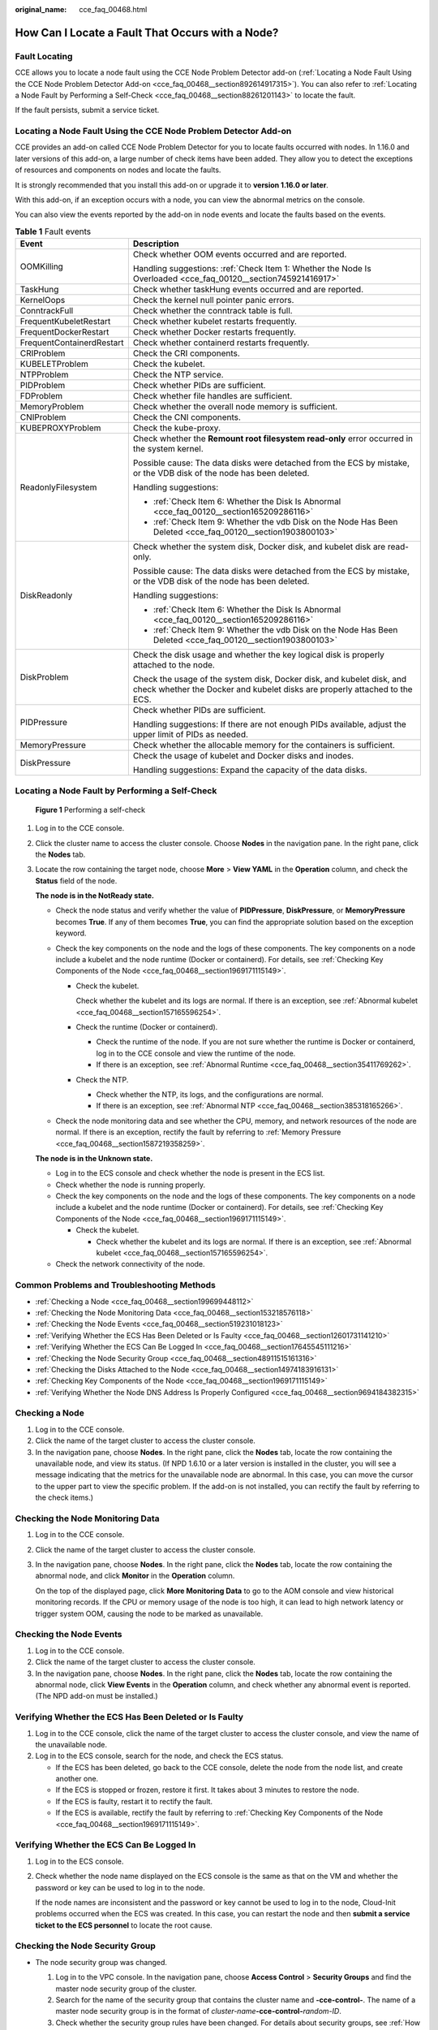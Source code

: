 :original_name: cce_faq_00468.html

.. _cce_faq_00468:

How Can I Locate a Fault That Occurs with a Node?
=================================================

Fault Locating
--------------

CCE allows you to locate a node fault using the CCE Node Problem Detector add-on (:ref:`Locating a Node Fault Using the CCE Node Problem Detector Add-on <cce_faq_00468__section892614917315>`). You can also refer to :ref:`Locating a Node Fault by Performing a Self-Check <cce_faq_00468__section88261201143>` to locate the fault.

If the fault persists, submit a service ticket.

.. _cce_faq_00468__section892614917315:

Locating a Node Fault Using the CCE Node Problem Detector Add-on
----------------------------------------------------------------

CCE provides an add-on called CCE Node Problem Detector for you to locate faults occurred with nodes. In 1.16.0 and later versions of this add-on, a large number of check items have been added. They allow you to detect the exceptions of resources and components on nodes and locate the faults.

It is strongly recommended that you install this add-on or upgrade it to **version 1.16.0 or later**.

With this add-on, if an exception occurs with a node, you can view the abnormal metrics on the console.

You can also view the events reported by the add-on in node events and locate the faults based on the events.

.. table:: **Table 1** Fault events

   +-----------------------------------+-----------------------------------------------------------------------------------------------------------------------------------------------------+
   | Event                             | Description                                                                                                                                         |
   +===================================+=====================================================================================================================================================+
   | OOMKilling                        | Check whether OOM events occurred and are reported.                                                                                                 |
   |                                   |                                                                                                                                                     |
   |                                   | Handling suggestions: :ref:`Check Item 1: Whether the Node Is Overloaded <cce_faq_00120__section745921416917>`                                      |
   +-----------------------------------+-----------------------------------------------------------------------------------------------------------------------------------------------------+
   | TaskHung                          | Check whether taskHung events occurred and are reported.                                                                                            |
   +-----------------------------------+-----------------------------------------------------------------------------------------------------------------------------------------------------+
   | KernelOops                        | Check the kernel null pointer panic errors.                                                                                                         |
   +-----------------------------------+-----------------------------------------------------------------------------------------------------------------------------------------------------+
   | ConntrackFull                     | Check whether the conntrack table is full.                                                                                                          |
   +-----------------------------------+-----------------------------------------------------------------------------------------------------------------------------------------------------+
   | FrequentKubeletRestart            | Check whether kubelet restarts frequently.                                                                                                          |
   +-----------------------------------+-----------------------------------------------------------------------------------------------------------------------------------------------------+
   | FrequentDockerRestart             | Check whether Docker restarts frequently.                                                                                                           |
   +-----------------------------------+-----------------------------------------------------------------------------------------------------------------------------------------------------+
   | FrequentContainerdRestart         | Check whether containerd restarts frequently.                                                                                                       |
   +-----------------------------------+-----------------------------------------------------------------------------------------------------------------------------------------------------+
   | CRIProblem                        | Check the CRI components.                                                                                                                           |
   +-----------------------------------+-----------------------------------------------------------------------------------------------------------------------------------------------------+
   | KUBELETProblem                    | Check the kubelet.                                                                                                                                  |
   +-----------------------------------+-----------------------------------------------------------------------------------------------------------------------------------------------------+
   | NTPProblem                        | Check the NTP service.                                                                                                                              |
   +-----------------------------------+-----------------------------------------------------------------------------------------------------------------------------------------------------+
   | PIDProblem                        | Check whether PIDs are sufficient.                                                                                                                  |
   +-----------------------------------+-----------------------------------------------------------------------------------------------------------------------------------------------------+
   | FDProblem                         | Check whether file handles are sufficient.                                                                                                          |
   +-----------------------------------+-----------------------------------------------------------------------------------------------------------------------------------------------------+
   | MemoryProblem                     | Check whether the overall node memory is sufficient.                                                                                                |
   +-----------------------------------+-----------------------------------------------------------------------------------------------------------------------------------------------------+
   | CNIProblem                        | Check the CNI components.                                                                                                                           |
   +-----------------------------------+-----------------------------------------------------------------------------------------------------------------------------------------------------+
   | KUBEPROXYProblem                  | Check the kube-proxy.                                                                                                                               |
   +-----------------------------------+-----------------------------------------------------------------------------------------------------------------------------------------------------+
   | ReadonlyFilesystem                | Check whether the **Remount root filesystem read-only** error occurred in the system kernel.                                                        |
   |                                   |                                                                                                                                                     |
   |                                   | Possible cause: The data disks were detached from the ECS by mistake, or the VDB disk of the node has been deleted.                                 |
   |                                   |                                                                                                                                                     |
   |                                   | Handling suggestions:                                                                                                                               |
   |                                   |                                                                                                                                                     |
   |                                   | -  :ref:`Check Item 6: Whether the Disk Is Abnormal <cce_faq_00120__section165209286116>`                                                           |
   |                                   | -  :ref:`Check Item 9: Whether the vdb Disk on the Node Has Been Deleted <cce_faq_00120__section1903800103>`                                        |
   +-----------------------------------+-----------------------------------------------------------------------------------------------------------------------------------------------------+
   | DiskReadonly                      | Check whether the system disk, Docker disk, and kubelet disk are read-only.                                                                         |
   |                                   |                                                                                                                                                     |
   |                                   | Possible cause: The data disks were detached from the ECS by mistake, or the VDB disk of the node has been deleted.                                 |
   |                                   |                                                                                                                                                     |
   |                                   | Handling suggestions:                                                                                                                               |
   |                                   |                                                                                                                                                     |
   |                                   | -  :ref:`Check Item 6: Whether the Disk Is Abnormal <cce_faq_00120__section165209286116>`                                                           |
   |                                   | -  :ref:`Check Item 9: Whether the vdb Disk on the Node Has Been Deleted <cce_faq_00120__section1903800103>`                                        |
   +-----------------------------------+-----------------------------------------------------------------------------------------------------------------------------------------------------+
   | DiskProblem                       | Check the disk usage and whether the key logical disk is properly attached to the node.                                                             |
   |                                   |                                                                                                                                                     |
   |                                   | Check the usage of the system disk, Docker disk, and kubelet disk, and check whether the Docker and kubelet disks are properly attached to the ECS. |
   +-----------------------------------+-----------------------------------------------------------------------------------------------------------------------------------------------------+
   | PIDPressure                       | Check whether PIDs are sufficient.                                                                                                                  |
   |                                   |                                                                                                                                                     |
   |                                   | Handling suggestions: If there are not enough PIDs available, adjust the upper limit of PIDs as needed.                                             |
   +-----------------------------------+-----------------------------------------------------------------------------------------------------------------------------------------------------+
   | MemoryPressure                    | Check whether the allocable memory for the containers is sufficient.                                                                                |
   +-----------------------------------+-----------------------------------------------------------------------------------------------------------------------------------------------------+
   | DiskPressure                      | Check the usage of kubelet and Docker disks and inodes.                                                                                             |
   |                                   |                                                                                                                                                     |
   |                                   | Handling suggestions: Expand the capacity of the data disks.                                                                                        |
   +-----------------------------------+-----------------------------------------------------------------------------------------------------------------------------------------------------+

.. _cce_faq_00468__section88261201143:

Locating a Node Fault by Performing a Self-Check
------------------------------------------------


.. figure:: /_static/images/en-us_image_0000002253778301.png
   :alt: **Figure 1** Performing a self-check

   **Figure 1** Performing a self-check

#. Log in to the CCE console.

#. Click the cluster name to access the cluster console. Choose **Nodes** in the navigation pane. In the right pane, click the **Nodes** tab.

#. Locate the row containing the target node, choose **More** > **View YAML** in the **Operation** column, and check the **Status** field of the node.

   **The node is in the NotReady state.**

   -  Check the node status and verify whether the value of **PIDPressure**, **DiskPressure**, or **MemoryPressure** becomes **True**. If any of them becomes **True**, you can find the appropriate solution based on the exception keyword.
   -  Check the key components on the node and the logs of these components. The key components on a node include a kubelet and the node runtime (Docker or containerd). For details, see :ref:`Checking Key Components of the Node <cce_faq_00468__section1969171115149>`.

      -  Check the kubelet.

         Check whether the kubelet and its logs are normal. If there is an exception, see :ref:`Abnormal kubelet <cce_faq_00468__section157165596254>`.

      -  Check the runtime (Docker or containerd).

         -  Check the runtime of the node. If you are not sure whether the runtime is Docker or containerd, log in to the CCE console and view the runtime of the node.
         -  If there is an exception, see :ref:`Abnormal Runtime <cce_faq_00468__section35411769262>`.

      -  Check the NTP.

         -  Check whether the NTP, its logs, and the configurations are normal.
         -  If there is an exception, see :ref:`Abnormal NTP <cce_faq_00468__section385318165266>`.

   -  Check the node monitoring data and see whether the CPU, memory, and network resources of the node are normal. If there is an exception, rectify the fault by referring to :ref:`Memory Pressure <cce_faq_00468__section1587219358259>`.

   **The node is in the Unknown state.**

   -  Log in to the ECS console and check whether the node is present in the ECS list.
   -  Check whether the node is running properly.
   -  Check the key components on the node and the logs of these components. The key components on a node include a kubelet and the node runtime (Docker or containerd). For details, see :ref:`Checking Key Components of the Node <cce_faq_00468__section1969171115149>`.

      -  Check the kubelet.

         -  Check whether the kubelet and its logs are normal. If there is an exception, see :ref:`Abnormal kubelet <cce_faq_00468__section157165596254>`.

   -  Check the network connectivity of the node.

Common Problems and Troubleshooting Methods
-------------------------------------------

-  :ref:`Checking a Node <cce_faq_00468__section199699448112>`
-  :ref:`Checking the Node Monitoring Data <cce_faq_00468__section153218576118>`
-  :ref:`Checking the Node Events <cce_faq_00468__section519231018123>`
-  :ref:`Verifying Whether the ECS Has Been Deleted or Is Faulty <cce_faq_00468__section12601731141210>`
-  :ref:`Verifying Whether the ECS Can Be Logged In <cce_faq_00468__section17645545111216>`
-  :ref:`Checking the Node Security Group <cce_faq_00468__section48911515161316>`
-  :ref:`Checking the Disks Attached to the Node <cce_faq_00468__section14974183916131>`
-  :ref:`Checking Key Components of the Node <cce_faq_00468__section1969171115149>`
-  :ref:`Verifying Whether the Node DNS Address Is Properly Configured <cce_faq_00468__section9694184382315>`

.. _cce_faq_00468__section199699448112:

Checking a Node
---------------

#. Log in to the CCE console.
#. Click the name of the target cluster to access the cluster console.
#. In the navigation pane, choose **Nodes**. In the right pane, click the **Nodes** tab, locate the row containing the unavailable node, and view its status. (If NPD 1.6.10 or a later version is installed in the cluster, you will see a message indicating that the metrics for the unavailable node are abnormal. In this case, you can move the cursor to the upper part to view the specific problem. If the add-on is not installed, you can rectify the fault by referring to the check items.)

.. _cce_faq_00468__section153218576118:

Checking the Node Monitoring Data
---------------------------------

#. Log in to the CCE console.

#. Click the name of the target cluster to access the cluster console.

#. In the navigation pane, choose **Nodes**. In the right pane, click the **Nodes** tab, locate the row containing the abnormal node, and click **Monitor** in the **Operation** column.

   On the top of the displayed page, click **More Monitoring Data** to go to the AOM console and view historical monitoring records. If the CPU or memory usage of the node is too high, it can lead to high network latency or trigger system OOM, causing the node to be marked as unavailable.

.. _cce_faq_00468__section519231018123:

Checking the Node Events
------------------------

#. Log in to the CCE console.
#. Click the name of the target cluster to access the cluster console.
#. In the navigation pane, choose **Nodes**. In the right pane, click the **Nodes** tab, locate the row containing the abnormal node, click **View Events** in the **Operation** column, and check whether any abnormal event is reported. (The NPD add-on must be installed.)

.. _cce_faq_00468__section12601731141210:

Verifying Whether the ECS Has Been Deleted or Is Faulty
-------------------------------------------------------

#. Log in to the CCE console, click the name of the target cluster to access the cluster console, and view the name of the unavailable node.
#. Log in to the ECS console, search for the node, and check the ECS status.

   -  If the ECS has been deleted, go back to the CCE console, delete the node from the node list, and create another one.
   -  If the ECS is stopped or frozen, restore it first. It takes about 3 minutes to restore the node.
   -  If the ECS is faulty, restart it to rectify the fault.
   -  If the ECS is available, rectify the fault by referring to :ref:`Checking Key Components of the Node <cce_faq_00468__section1969171115149>`.

.. _cce_faq_00468__section17645545111216:

Verifying Whether the ECS Can Be Logged In
------------------------------------------

#. Log in to the ECS console.

#. Check whether the node name displayed on the ECS console is the same as that on the VM and whether the password or key can be used to log in to the node.

   If the node names are inconsistent and the password or key cannot be used to log in to the node, Cloud-Init problems occurred when the ECS was created. In this case, you can restart the node and then **submit a service ticket to the ECS personnel** to locate the root cause.

.. _cce_faq_00468__section48911515161316:

Checking the Node Security Group
--------------------------------

-  The node security group was changed.

   #. Log in to the VPC console. In the navigation pane, choose **Access Control** > **Security Groups** and find the master node security group of the cluster.
   #. Search for the name of the security group that contains the cluster name and **-cce-control-**. The name of a master node security group is in the format of *cluster-name*\ **-cce-control-**\ *random-ID*.
   #. Check whether the security group rules have been changed. For details about security groups, see :ref:`How Can I Configure a Security Group Rule for a Cluster? <cce_faq_00265>`

-  The node security group rules must contain a policy that allows the communication between the master nodes and the worker nodes.

   -  Check whether such a security group policy is present.

   -  When adding a node to the cluster, add the security group rules listed in :ref:`Table 2 <cce_faq_00468__table173615012426>` to the *cluster-name*\ **-cce-control-**\ *random-ID* security group to ensure the availability of the added node. This is necessary if a secondary CIDR block is added to the VPC of the node subnet and the subnet is in the secondary CIDR block. However, if a secondary CIDR block has already been added to the VPC during cluster creation, this step is not required.

   -  For details about security groups, see :ref:`How Can I Configure a Security Group Rule for a Cluster? <cce_faq_00265>`

      .. _cce_faq_00468__table173615012426:

      .. table:: **Table 2** Security group rules to be added

         +-------------------+------+-----------------------------------------------------+
         | Protocol and Port | Type | Source IP Address                                   |
         +===================+======+=====================================================+
         | TCP port 8445     | IPv4 | The new secondary CIDR block where the subnet is in |
         +-------------------+------+-----------------------------------------------------+
         | TCP port 9443     | IPv4 | The new secondary CIDR block where the subnet is in |
         +-------------------+------+-----------------------------------------------------+
         | TCP port 5444     | IPv4 | The new secondary CIDR block where the subnet is in |
         +-------------------+------+-----------------------------------------------------+

.. _cce_faq_00468__section14974183916131:

Checking the Disks Attached to the Node
---------------------------------------

-  By default, a 100-GiB data disk is attached to a node for runtime purposes. You have the option to attach additional data disks to the node if needed. If the data disk is detached or damaged, the runtime becomes abnormal and the node becomes unavailable.

-  You need to check whether the data disks of the node are detached from it. If they are, you are advised to create a node and delete the unavailable node. (To minimize risks, you are not advised to perform operations on the CCE nodes through the ECS console.)

.. _cce_faq_00468__section1969171115149:

Checking Key Components of the Node
-----------------------------------

**kubelet**

-  Check the kubelet.

   Log in to the target node, run the following command on it, and check the kubelet:

   .. code-block::

      systemctl status kubelet

   The following shows an example of the expected output.

   |image1|

-  View the kubelet logs.

   Log in to the target node, run the following command on it, and check the kubelet:

   .. code-block::

      journalctl -u kubelet

**Runtime**

-  Docker

   -  Check the Docker runtime.

      Log in to the target node, run the following command on it, and check the Docker process:

      .. code-block::

         systemctl status docker

      The following shows an example of the expected output.

      |image2|

   -  View the Docker logs.

      Log in to the target node, run the following command on it, and check the Docker logs:

      .. code-block::

         journalctl -u docker

-  containerd

   -  Check the containerd runtime.

      Log in to the target node, run the following command on it, and check the containerd process:

      .. code-block::

         systemctl status containerd

      The following shows an example of the expected output.

      |image3|

   -  View the containerd logs.

      Log in to the target node, run the following command on it, and check the containerd logs:

      .. code-block::

         journalctl -u containerd

-  NTP

   -  Check whether the NTP is normal.

      Log in to the target node, run the following command on it, and check the chronyd process:

      .. code-block::

         systemctl status chronyd

      The following shows an example of the expected output.

      |image4|

   -  View the NTP logs.

      Log in to the target node, run the following command on it, and check the NTP logs:

      .. code-block::

         journalctl -u chronyd

.. _cce_faq_00468__section9694184382315:

Verifying Whether the Node DNS Address Is Properly Configured
-------------------------------------------------------------

-  Log in to the target node and check whether any domain name resolution failure is recorded in **/var/log/cloud-init-output.log**:

   .. code-block::

      cat /var/log/cloud-init-output.log | grep resolv

   If information similar to the following is displayed, the domain name cannot be resolved:

   .. code-block::

      Could not resolve host: xxx ; Unknown error

-  Ping the domain name that cannot be resolved on the node:

   .. code-block::

      ping xxx

   If the domain name cannot be pinged, the DNS cannot resolve the IP address. You need to verify if the DNS address in the **/etc/resolv.conf** file matches the configuration on the VPC subnet. In most cases, the DNS address in the file is improperly configured, leading to the inability to resolve domain names.

Common Issues and Solutions
---------------------------

-  :ref:`PID Pressure <cce_faq_00468__section7917523112516>`
-  :ref:`Memory Pressure <cce_faq_00468__section1587219358259>`
-  :ref:`Disk Pressure <cce_faq_00468__section9667492258>`
-  :ref:`Abnormal kubelet <cce_faq_00468__section157165596254>`
-  :ref:`Abnormal Runtime <cce_faq_00468__section35411769262>`
-  :ref:`Abnormal NTP <cce_faq_00468__section385318165266>`
-  :ref:`Abnormal Node Restart <cce_faq_00468__section661117235262>`
-  :ref:`Abnormal Node Network <cce_faq_00468__section1232652917268>`
-  :ref:`Abnormal PLEG <cce_faq_00468__section8175154116263>`
-  :ref:`Node Overloaded <cce_faq_00468__section2794711161910>`
-  :ref:`Restricted Node Scheduling with the node.kubernetes.io/route-unreachable Taint <cce_faq_00468__section26241627068>`
-  :ref:`Node Unavailable Due to OOM <cce_faq_00468__section3736518293>`

.. _cce_faq_00468__section7917523112516:

PID Pressure
------------

**Possible cause**

The pods on the node are using up a large number of PIDs, causing a shortage of available PIDs on the node. By default, CCE reserves 10% of the available PIDs for pods.

**Symptom**

If the number of available PIDs on a node is lower than the specified value of **pid.available**, the **PIDPressure** of the node will be set to **True**, resulting in the eviction of pods running on that node. For details about node eviction, see `Node-pressure Eviction <https://kubernetes.io/docs/concepts/scheduling-eviction/node-pressure-eviction/>`__.

**Solution**

#. Check the maximum number of PIDs on the node and the processes that use the most PIDs:

   .. code-block::

      sysctl kernel.pid_max # Check the maximum number of PIDs.
      ps -eLf|awk '{print $2}' | sort -rn| head -n 1 #: Check the processes that use the most PIDs on the node.

#. Check the top five processes that use the most PIDs:

   .. code-block::

      ps -elT | awk '{print $4}' | sort | uniq -c | sort -k1 -g | tail -5

   The following shows an example of the expected output:

   .. code-block::

      17 1211619
      18 3739112
      18 5299
      24 964
      25 3739756

   The first column shows the number of PIDs used by each process, while the second column displays the current process IDs. You can locate the process and associated pods with the given process ID, analyze the reason for excessive PID usage, and optimize the relevant code accordingly.

#. Reduce the load of the node.

#. To restart the node, go to the ECS console and restart it. (**Be cautious when restarting the node because it may cause interruptions to your services.**)

.. _cce_faq_00468__section1587219358259:

Memory Pressure
---------------

**Possible cause**

The pods on the node are using up a large amount of memory, causing a shortage of available memory on the node. By default, the available memory of a CCE node is 100 MiB.

**Symptom**

-  If the number of available memory resources on a node is lower than the specified value of **memory.available**, the **MemoryPressure** of the node will be set to **True**, resulting in the eviction of pods running on that node. For details about node eviction, see `Node-pressure Eviction <https://kubernetes.io/docs/concepts/scheduling-eviction/node-pressure-eviction/>`__.
-  If the memory of a node is not enough, the following message will show:

   -  The value of **MemoryPressure** becomes **True**.
   -  When some pods on the node are evicted:

      -  You can see "The node was low on resource: memory" in the events of the evicted pods.
      -  You can see "attempting to reclaim memory" in the node events.

   -  The system OOM may behave abnormally. If such an error occurs, you can see "System OOM" in the node events.

**Solution**

-  Check the node memory usage through the node monitoring data, identify the time when the exception occurs, and verify if there is any memory leak in the processes on the node. For details, see :ref:`Checking the Node Monitoring Data <cce_faq_00468__section153218576118>`.
-  Reduce the load of the node.
-  To restart the node, go to the ECS console and restart it. (**Be cautious when restarting the node because it may cause interruptions to your services.**)

.. _cce_faq_00468__section9667492258:

Disk Pressure
-------------

**Possible cause**

The root file system, image file system, or container file system on the node is consuming excessive disk space and inodes, surpassing the eviction threshold. This leads to the **nodefs.available**, **nodefs.inodesFree**, **imagefs.available**, or **imagefs.inodesFree** metric met the eviction threshold, causing disk pressure. The table below shows the default values for these parameters.

+--------------------+-----------------------------------------------------------------------------------------------------------------------+---------------+
| Parameter          | Description                                                                                                           | Default Value |
+====================+=======================================================================================================================+===============+
| nodefs.available   | Percentage of the available capacity in the file system used by kubelet.                                              | 10%           |
+--------------------+-----------------------------------------------------------------------------------------------------------------------+---------------+
| nodefs.inodesFree  | Percentage of available inodes in the file system used by kubelet.                                                    | 5%            |
+--------------------+-----------------------------------------------------------------------------------------------------------------------+---------------+
| imagefs.available  | Percentage of the available capacity in the file system used by container runtimes to store resources such as images. | 10%           |
+--------------------+-----------------------------------------------------------------------------------------------------------------------+---------------+
| imagefs.inodesFree | Percentage of available inodes in the file system used by container runtimes to store resources such as images.       | 5%            |
+--------------------+-----------------------------------------------------------------------------------------------------------------------+---------------+

**Symptom**

-  If the available disk space on the node is less than the value of **imagefs.available**, the value of **DiskPressure** of the node becomes **True**.
-  If the available disk space is less than the value of **nodefs.available**, all pods on the node will be evicted. For details about node eviction, see `Node-pressure Eviction <https://kubernetes.io/docs/concepts/scheduling-eviction/node-pressure-eviction/>`__.
-  If the disk space on the node is insufficient, the following message will show:

   -  The value of **DiskPressure** becomes **True**.
   -  If the disk space remains insufficient to meet the healthy threshold (defaulted at 80%) even after the image reclaim policy is triggered, you can see "failed to garbage collect required amount of images" in the node events.
   -  When some pods on the node are evicted:

      -  You can see "The node was low on resource: [DiskPressure]" in the events of the evicted pods.
      -  You can see "attempting to reclaim ephemeral-storage" or "attempting to reclaim nodefs" in the node events.

**Solution**

-  View the node disk usage through the node monitoring data, identify the time when the exception occurs, and check if processes on the node are consuming excessive disk space. For details, see :ref:`Checking the Node Monitoring Data <cce_faq_00468__section153218576118>`.
-  If a large number of files are not deleted from the node disks, delete these files.
-  Restrict the ephemeral-storage configurations of the pods based on service requirements.
-  Use cloud storage services instead of hostPath volumes.
-  Expand the capacity of the node disks.
-  Reduce the load of the node.

.. _cce_faq_00468__section157165596254:

Abnormal kubelet
----------------

**Possible cause**

The kubelet process is not functioning properly or the kubelet configuration is improper. Typically, CCE has set up health checks for kubelet as a default configuration. There is a greater chance of startup failure if the configuration is incorrect.

**Symptom**

kubelet is inactive.

**Solution**

#. Log in to the abnormal node and restart kubelet: (Restarting kubelet does not affect the running containers.)

   .. code-block::

      systemctl restart kubelet

#. Check whether the kubelet status becomes normal:

   .. code-block::

      systemctl status kubelet

#. If the kubelet status is still abnormal after the restart, log in to the node and view the kubelet logs:

   .. code-block::

      journalctl -u kubelet

   -  If there are error messages in the logs, find the cause by looking for specific keywords associated with the error.
   -  If there is an issue with the kubelet configuration, find the node pool that the node belongs to, click **Manage** in the **Operation** column, and make changes to the kubelet configuration.

.. _cce_faq_00468__section35411769262:

Abnormal Runtime
----------------

**Possible cause**

The Docker or containerd configuration or process is not functioning properly.

**Symptom**

-  Docker

   -  Docker is inactive.
   -  Docker is active and running, but the node is experiencing issues and not functioning properly, resulting in abnormal behavior. In this case, the **docker ps** or **docker exec** command fails to be executed.
   -  The value of **RuntimeOffline** of the node becomes **True**.

-  containerd

   -  containerd is inactive.
   -  The value of **RuntimeOffline** of the node becomes **True**.

**Solution**

#. Log in to the abnormal node.

#. Restart the runtime:

   .. code-block::

      # Docker
      systemctl restart docker
      # Containerd
      systemctl restart containerd

#. After the command is executed, check whether the running status is normal.

   .. code-block::

      # Docker
      systemctl status docker
      # Containerd
      systemctl status containerd

#. If the component status is still abnormal after the restart, check the component logs:

   .. code-block::

      # Docker
      journalctl -u docker
      # containerd
      journalctl -u containerd

.. _cce_faq_00468__section385318165266:

Abnormal NTP
------------

**Possible cause**

The NTP process is abnormal.

**Symptom**

-  chronyd is inactive.
-  The value of **NTPProblem** becomes **True**.

**Solution**

#. Log in to the abnormal node and restart chronyd:

   .. code-block::

      systemctl restart chronyd

#. After the restart, check whether the chronyd status becomes normal:

   .. code-block::

      systemctl status chronyd

#. If the chronyd status is still abnormal after the restart, log in to the node and view the chronyd logs:

   .. code-block::

      journalctl -u chronyd

.. _cce_faq_00468__section661117235262:

Abnormal Node Restart
---------------------

**Possible cause**

The node is experiencing abnormal load.

**Symptom**

During the restart, the node is in the **NotReady** state.

**Solution**

#. Check the time when the node was restarted:

   .. code-block::

      last reboot

   The following shows an example of the expected output.

   |image5|

#. View the node monitoring data and locate the abnormal resource based on the restart time of the node. For details, see :ref:`Checking the Node Monitoring Data <cce_faq_00468__section153218576118>`.

#. Check the kernel logs and locate the fault based on the restart time.

.. _cce_faq_00468__section1232652917268:

Abnormal Node Network
---------------------

**Possible cause**

The node is experiencing abnormal running status, incorrect security group configuration, or excessive network load.

**Symptom**

-  The node cannot be logged in to.
-  The node is in the **Unknown** state.

**Solution**

-  If you cannot log in to the node, take the following steps to locate the fault:

   -  Check whether the node is running on the ECS console.
   -  Check whether the fault is caused by the execution failure of Cloud-Init of the ECS. For details, see :ref:`Verifying Whether the ECS Can Be Logged In <cce_faq_00468__section17645545111216>`.
   -  Check the security group configuration of the node. For details, see :ref:`Checking the Node Security Group <cce_faq_00468__section48911515161316>`.

-  If the network load of the node is too high, perform the following operations:

   -  View the node networking through the node monitoring data and check whether the pods on the node are consuming excessive network bandwidth.
   -  Use network policies to control network traffic of the pods on the node.

.. _cce_faq_00468__section8175154116263:

Abnormal PLEG
-------------

**Possible cause**

The pod lifecycle event generator (PLEG) records different events in the lifecycle of a pod, such as the pod startup and termination. The error "PLEG is not healthy" is usually due to abnormal runtime processes on the node or issues with the systemd version on the node.

**Symptom**

-  The node is in the **NotReady** state.

-  You can see the following information in the kubelet logs:

   .. code-block::

      skipping pod synchronization - PLEG is not healthy: pleg was last seen active 3m17.028393648s ago; threshold is 3m0s.

**Solution**

-  Restart Docker or containerd and kubelet in sequence and then check whether the node is restored.
-  If the node is not restored after the restart of the key components, restart the node. (**Be cautious when restarting the node because it may cause interruptions to your services.**)

.. _cce_faq_00468__section2794711161910:

Node Overloaded
---------------

**Possible cause**

The node resources are not enough for pod scheduling.

**Symptom**

If there are not enough scheduling resources available on the node, pod scheduling will fail and the following error information will be displayed: (Only errors related to common resources are listed.)

-  Insufficient CPUs in a cluster: 0/2 nodes are available: 2 Insufficient cpu
-  Insufficient memory in a cluster: 0/2 nodes are available: 2 Insufficient memory
-  Insufficient temporary storage space in a cluster: 0/2 nodes are available: 2 Insufficient ephemeral-storage

The scheduler determines that node resources are insufficient using the following calculation methods:

-  Whether the CPUs of a node are insufficient: Total CPUs requested by a pod > (Total allocatable CPUs on the node - Total CPUs that have been allocated to the pods on the node)
-  Whether the memory of a node is insufficient: Total memory requested by a > (Total allocatable memory on the node - Total memory that has been allocated to the pods on the node)
-  Whether the temporary storage space of a node is insufficient: Temporary storage space requested by a pod > (Total allocatable temporary storage space on the node - Total temporary storage space that has been allocated to the pods on the node)

If the total resources requested by the pod exceed the allocatable resources on the node (after subtracting the allocated resources to the pods on the node), the pod will not be scheduled on that node.

Check the resource allocation details on the node:

.. code-block::

   kubectl describe node $nodeName

Pay attention to the resource allocation in the command output:

.. code-block::

   Allocatable:
     cpu:                1930m
     ephemeral-storage:  94576560382
     hugepages-1Gi:      0
     hugepages-2Mi:      0
     localssd:           0
     localvolume:        0
     memory:             2511096Ki
   pods:               20
   Allocated resources:
     (Total limits may be over 100 percent, i.e., overcommitted.)
     Resource           Requests      Limits
     --------           --------      ------
     cpu                1255m (65%)   4600m (238%)
     memory             1945Mi (79%)  3876Mi (158%)
     ephemeral-storage  0 (0%)        0 (0%)
     hugepages-1Gi      0 (0%)        0 (0%)
     hugepages-2Mi      0 (0%)        0 (0%)
     localssd           0             0
     localvolume        0             0

Specifically:

-  **Allocatable**: specifies the total number of allocatable resources like CPUs, memory, and temporary storage on a node.
-  **Allocated resources**: specifies the total number of resources like CPUs, memory, and temporary storage that have been allocated to the pods on a node.

**Solution**

If the resources on a node are not enough for pod scheduling, reduce the node load through either of the following ways:

-  Delete unnecessary pods.
-  Restrict the resource configurations of pods based on service requirements.
-  Add more nodes to the cluster.

.. _cce_faq_00468__section26241627068:

Restricted Node Scheduling with the node.kubernetes.io/route-unreachable Taint
------------------------------------------------------------------------------

**Possible cause**

The network infrastructure's route tables allow the container networks in a cluster that uses the VPC network model to be accessible. A newly created CCE node has network isolation support. If the node network is not functioning properly, the system will automatically add the **node.kubernetes.io/route-unreachable** taint to the node and remove it once the network is ready. If the **node.kubernetes.io/route-unreachable** taint remains for an extended period, it indicates abnormal network connectivity for the node.

**Symptom**

A newly created node is **restricted for scheduling** for a long time.

**Solution**

#. If there are other normal nodes in the cluster, run the ping command to check the network connectivity between containers on different nodes.

   Create a container for testing. In the following example, {node_ip} indicates the IP address of the abnormal node.

   .. code-block::

      kind: Pod
      apiVersion: v1
      metadata:
        name: nginx
        namespace: default
      spec:
        containers:
          - name: container-1
            image: nginx:latest
            imagePullPolicy: IfNotPresent
        imagePullSecrets:
          - name: default-secret
        affinity:
          nodeAffinity:
            requiredDuringSchedulingIgnoredDuringExecution:
              nodeSelectorTerms:
                - matchExpressions:
                    - key: kubernetes.io/hostname
                      operator: In
                      values:
                        - {node_ip}
        schedulerName: default-scheduler
        tolerations:
          - key: node.kubernetes.io/route-unreachabe
            operator: Exists
            effect: NoSchedule

   After the container is started, log in to another normal node and ping the IP address of the container. If the communication is abnormal, go to the next step.

#. On the **Route Tables** page of the VPC console, check whether the node route has been added, whether the next hop type is cloud container, and whether the next hop is the node name. If the node route is present in the route table but the node is still unable to connect to the network, it suggests a potential problem with the underlying network. In such situations, submit a service ticket to the networking team for assistance.

#. If the fault persists, submit a service ticket to CCE for troubleshooting.

.. _cce_faq_00468__section3736518293:

Node Unavailable Due to OOM
---------------------------

**Possible cause**

Many containers are scheduled onto a node, using up all its resources and causing an OOM issue. This issue is primarily seen on nodes running the Docker container engine.

**Symptom**

If a node in the cluster is assigned too many containers, the node OS might crash, rendering the node unavailable. You may see the information similar to the following after logging in to the node with VNC.

|image6|

Check the node events:

.. code-block::

   kubectl describe node {nodeName}

Pay attention to the abnormal node events in the output.

|image7|

**Solution**

If the resources on a node are not enough for pod scheduling, reduce the node load through either of the following ways:

-  Reset the faulty node.
-  Delete unnecessary pods.
-  Restrict the resource configurations of pods based on service requirements.
-  Add more nodes to the cluster.

.. |image1| image:: /_static/images/en-us_image_0000002218658526.png
.. |image2| image:: /_static/images/en-us_image_0000002253778245.png
.. |image3| image:: /_static/images/en-us_image_0000002218818366.png
.. |image4| image:: /_static/images/en-us_image_0000002218658654.png
.. |image5| image:: /_static/images/en-us_image_0000002218818398.png
.. |image6| image:: /_static/images/en-us_image_0000002253778265.png
.. |image7| image:: /_static/images/en-us_image_0000002218818382.png
